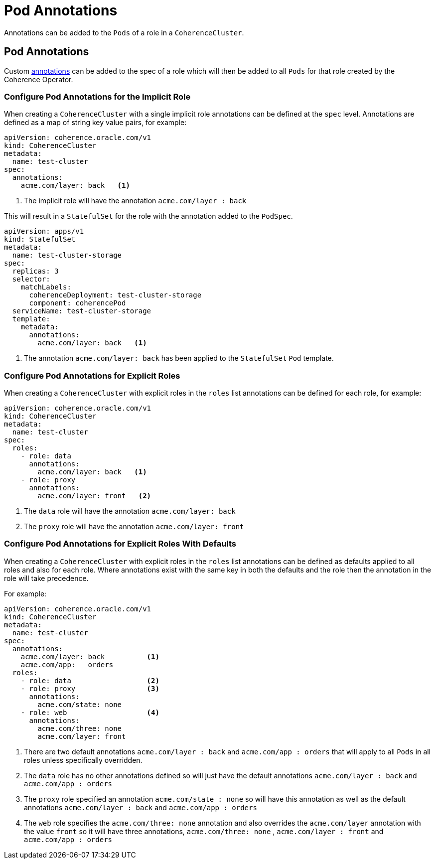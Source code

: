 ///////////////////////////////////////////////////////////////////////////////

    Copyright (c) 2019 Oracle and/or its affiliates. All rights reserved.

    Licensed under the Apache License, Version 2.0 (the "License");
    you may not use this file except in compliance with the License.
    You may obtain a copy of the License at

        http://www.apache.org/licenses/LICENSE-2.0

    Unless required by applicable law or agreed to in writing, software
    distributed under the License is distributed on an "AS IS" BASIS,
    WITHOUT WARRANTIES OR CONDITIONS OF ANY KIND, either express or implied.
    See the License for the specific language governing permissions and
    limitations under the License.

///////////////////////////////////////////////////////////////////////////////

= Pod Annotations

Annotations can be added to the `Pods` of a role in a `CoherenceCluster`.

== Pod Annotations

Custom https://kubernetes.io/docs/concepts/overview/working-with-objects/annotations/[annotations]
can be added to the spec of a role which will then be added to all `Pods` for that role created by
the Coherence Operator.

=== Configure Pod Annotations for the Implicit Role

When creating a `CoherenceCluster` with a single implicit role annotations can be defined at the `spec` level.
Annotations are defined as a map of string key value pairs, for example:

[source,yaml]
----
apiVersion: coherence.oracle.com/v1
kind: CoherenceCluster
metadata:
  name: test-cluster
spec:
  annotations:
    acme.com/layer: back   <1>
----

<1> The implicit role will have the annotation `acme.com/layer : back`

This will result in a `StatefulSet` for the role with the annotation added to the `PodSpec`.

[source,yaml]
----
apiVersion: apps/v1
kind: StatefulSet
metadata:
  name: test-cluster-storage
spec:
  replicas: 3
  selector:
    matchLabels:
      coherenceDeployment: test-cluster-storage
      component: coherencePod
  serviceName: test-cluster-storage
  template:
    metadata:
      annotations:
        acme.com/layer: back   <1>
----

<1> The annotation `acme.com/layer: back` has been applied to the `StatefulSet` `Pod` template.


=== Configure Pod Annotations for Explicit Roles

When creating a `CoherenceCluster` with explicit roles in the `roles` list annotations can be defined for each role, for example:

[source,yaml]
----
apiVersion: coherence.oracle.com/v1
kind: CoherenceCluster
metadata:
  name: test-cluster
spec:
  roles:
    - role: data
      annotations:
        acme.com/layer: back   <1>
    - role: proxy
      annotations:
        acme.com/layer: front   <2>
----

<1> The `data` role will have the annotation `acme.com/layer: back`
<2> The `proxy` role will have the annotation `acme.com/layer: front`


=== Configure Pod Annotations for Explicit Roles With Defaults

When creating a `CoherenceCluster` with explicit roles in the `roles` list annotations can be defined as defaults
applied to all roles and also for each role. Where annotations exist with the same key in both the defaults and
the role then the annotation in the role will take precedence.

For example:

[source,yaml]
----
apiVersion: coherence.oracle.com/v1
kind: CoherenceCluster
metadata:
  name: test-cluster
spec:
  annotations:
    acme.com/layer: back          <1>
    acme.com/app:   orders
  roles:
    - role: data                  <2>
    - role: proxy                 <3>
      annotations:
        acme.com/state: none
    - role: web                   <4>
      annotations:
        acme.com/three: none
        acme.com/layer: front
----

<1> There are two default annotations `acme.com/layer : back` and `acme.com/app : orders` that will apply to all `Pods`
in all roles unless specifically overridden.
<2> The `data` role has no other annotations defined so will just have the default annotations `acme.com/layer : back`
and `acme.com/app : orders`
<3> The `proxy` role specified an annotation `acme.com/state : none` so will have this annotation as well as the
default annotations `acme.com/layer : back` and `acme.com/app : orders`
<4> The `web` role specifies the `acme.com/three: none` annotation and also overrides the `acme.com/layer` annotation
with the value `front` so it will have three annotations, `acme.com/three: none` , `acme.com/layer : front`
and `acme.com/app : orders`


